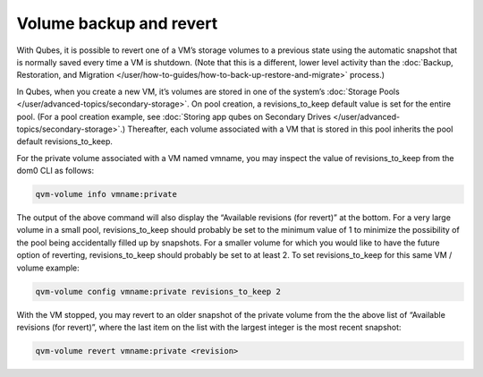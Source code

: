 ========================
Volume backup and revert
========================


With Qubes, it is possible to revert one of a VM’s storage volumes to a
previous state using the automatic snapshot that is normally saved every
time a VM is shutdown. (Note that this is a different, lower level
activity than the :doc:`Backup, Restoration, and Migration </user/how-to-guides/how-to-back-up-restore-and-migrate>` process.)

In Qubes, when you create a new VM, it’s volumes are stored in one of
the system’s :doc:`Storage Pools </user/advanced-topics/secondary-storage>`. On pool creation,
a revisions_to_keep default value is set for the entire pool. (For a
pool creation example, see :doc:`Storing app qubes on Secondary Drives </user/advanced-topics/secondary-storage>`.) Thereafter, each volume associated
with a VM that is stored in this pool inherits the pool default
revisions_to_keep.

For the private volume associated with a VM named vmname, you may
inspect the value of revisions_to_keep from the dom0 CLI as follows:

.. code:: bash

      qvm-volume info vmname:private



The output of the above command will also display the “Available
revisions (for revert)” at the bottom. For a very large volume in a
small pool, revisions_to_keep should probably be set to the minimum
value of 1 to minimize the possibility of the pool being accidentally
filled up by snapshots. For a smaller volume for which you would like to
have the future option of reverting, revisions_to_keep should probably
be set to at least 2. To set revisions_to_keep for this same VM / volume
example:

.. code:: bash

      qvm-volume config vmname:private revisions_to_keep 2



With the VM stopped, you may revert to an older snapshot of the private
volume from the the above list of “Available revisions (for revert)”,
where the last item on the list with the largest integer is the most
recent snapshot:

.. code:: bash

      qvm-volume revert vmname:private <revision>


